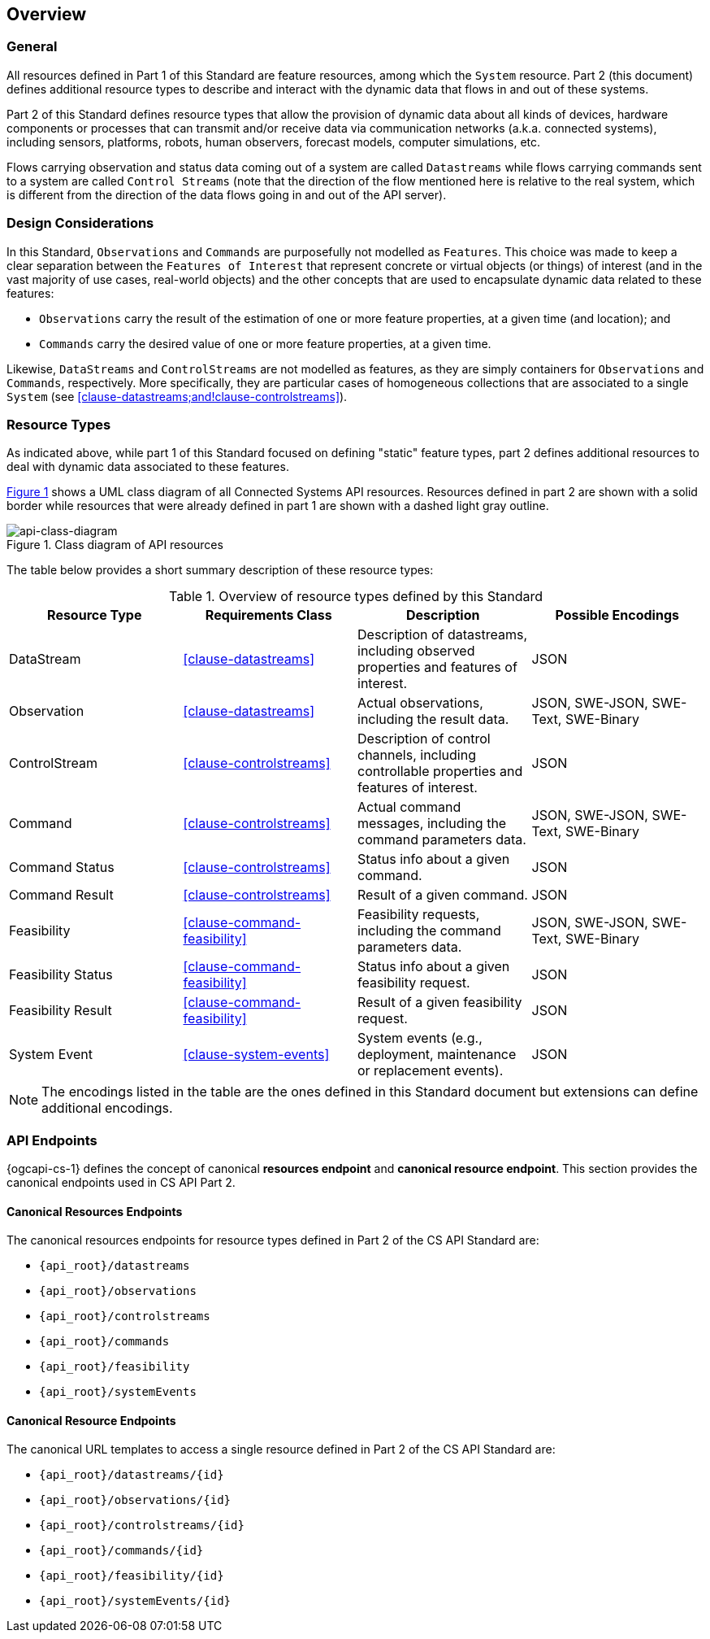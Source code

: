 == Overview
=== General

All resources defined in Part 1 of this Standard are feature resources, among which the `System` resource. Part 2 (this document) defines additional resource types to describe and interact with the dynamic data that flows in and out of these systems.

Part 2 of this Standard defines resource types that allow the provision of dynamic data about all kinds of devices, hardware components or processes that can transmit and/or receive data via communication networks (a.k.a. connected systems), including sensors, platforms, robots, human observers, forecast models, computer simulations, etc.

Flows carrying observation and status data coming out of a system are called `Datastreams` while flows carrying commands sent to a system are called `Control Streams` (note that the direction of the flow mentioned here is relative to the real system, which is different from the direction of the data flows going in and out of the API server). 



=== Design Considerations

In this Standard, `Observations` and `Commands` are purposefully not modelled as `Features`. This choice was made to keep a clear separation between the `Features of Interest` that represent concrete or virtual objects (or things) of interest (and in the vast majority of use cases, real-world objects) and the other concepts that are used to encapsulate dynamic data related to these features:

- `Observations` carry the result of the estimation of one or more feature properties, at a given time (and location); and

- `Commands` carry the desired value of one or more feature properties, at a given time.


Likewise, `DataStreams` and `ControlStreams` are not modelled as features, as they are simply containers for `Observations` and `Commands`, respectively. More specifically, they are particular cases of homogeneous collections that are associated to a single `System` (see <<clause-datastreams;and!clause-controlstreams>>).



=== Resource Types

As indicated above, while part 1 of this Standard focused on defining "static" feature types, part 2 defines additional resources to deal with dynamic data associated to these features.

<<api-class-diagram>> shows a UML class diagram of all Connected Systems API resources. Resources defined in part 2 are shown with a solid border while resources that were already defined in part 1 are shown with a dashed light gray outline.

[#api-class-diagram,reftext='{figure-caption} {counter:figure-num}']
.Class diagram of API resources
image::figures/FIG001-resource-diagram.png[api-class-diagram, align="center"]

The table below provides a short summary description of these resource types:

[#feature-types,reftext='{table-caption} {counter:table-num}']
.Overview of resource types defined by this Standard
[width="100%",options="header"]
|====
| *Resource Type*    | *Requirements Class*           | *Description*          | *Possible Encodings*
| DataStream         | <<clause-datastreams>>         | Description of datastreams, including observed properties and features of interest.| JSON
| Observation        | <<clause-datastreams>>         | Actual observations, including the result data. | JSON, SWE-JSON, SWE-Text, SWE-Binary
| ControlStream      | <<clause-controlstreams>>      | Description of control channels, including controllable properties and features of interest. | JSON
| Command            | <<clause-controlstreams>>      | Actual command messages, including the command parameters data. | JSON, SWE-JSON, SWE-Text, SWE-Binary
| Command Status     | <<clause-controlstreams>>      | Status info about a given command. | JSON
| Command Result     | <<clause-controlstreams>>      | Result of a given command. | JSON
| Feasibility        | <<clause-command-feasibility>> | Feasibility requests, including the command parameters data. | JSON, SWE-JSON, SWE-Text, SWE-Binary
| Feasibility Status | <<clause-command-feasibility>> | Status info about a given feasibility request. | JSON
| Feasibility Result | <<clause-command-feasibility>> | Result of a given feasibility request. | JSON
| System Event       | <<clause-system-events>>       | System events (e.g., deployment, maintenance or replacement events). | JSON
|====

NOTE: The encodings listed in the table are the ones defined in this Standard document but extensions can define additional encodings.



=== API Endpoints

{ogcapi-cs-1} defines the concept of canonical *resources endpoint* and *canonical resource endpoint*. This section provides the canonical endpoints used in CS API Part 2.

==== Canonical Resources Endpoints

The canonical resources endpoints for resource types defined in Part 2 of the CS API Standard are:

- `{api_root}/datastreams`
- `{api_root}/observations`
- `{api_root}/controlstreams`
- `{api_root}/commands`
- `{api_root}/feasibility`
- `{api_root}/systemEvents`

==== Canonical Resource Endpoints

The canonical URL templates to access a single resource defined in Part 2 of the CS API Standard are:

- `{api_root}/datastreams/{id}`
- `{api_root}/observations/{id}`
- `{api_root}/controlstreams/{id}`
- `{api_root}/commands/{id}`
- `{api_root}/feasibility/{id}`
- `{api_root}/systemEvents/{id}`